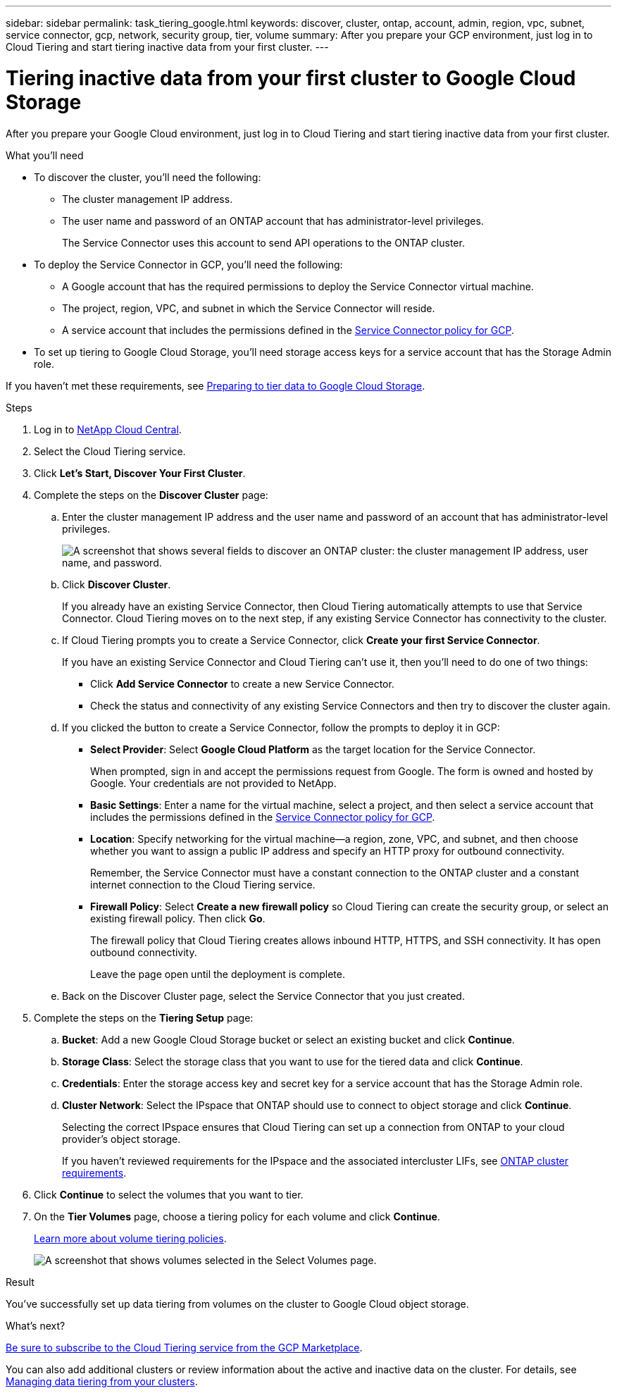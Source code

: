 ---
sidebar: sidebar
permalink: task_tiering_google.html
keywords: discover, cluster, ontap, account, admin, region, vpc, subnet, service connector, gcp, network, security group, tier, volume
summary: After you prepare your GCP environment, just log in to Cloud Tiering and start tiering inactive data from your first cluster.
---

= Tiering inactive data from your first cluster to Google Cloud Storage
:hardbreaks:
:nofooter:
:icons: font
:linkattrs:
:imagesdir: ./media/

[.lead]
After you prepare your Google Cloud environment, just log in to Cloud Tiering and start tiering inactive data from your first cluster.

.What you'll need
* To discover the cluster, you'll need the following:
** The cluster management IP address.
** The user name and password of an ONTAP account that has administrator-level privileges.
+
The Service Connector uses this account to send API operations to the ONTAP cluster.
* To deploy the Service Connector in GCP, you'll need the following:
** A Google account that has the required permissions to deploy the Service Connector virtual machine.
** The project, region, VPC, and subnet in which the Service Connector will reside.
** A service account that includes the permissions defined in the link:media/Policy_for_Service_Connector.yaml[Service Connector policy for GCP^].
* To set up tiering to Google Cloud Storage, you'll need storage access keys for a service account that has the Storage Admin role.

If you haven't met these requirements, see link:task_preparing_google.html[Preparing to tier data to Google Cloud Storage].

.Steps

. Log in to http://cloud.netapp.com[NetApp Cloud Central^].

. Select the Cloud Tiering service.

. Click *Let's Start, Discover Your First Cluster*.

. Complete the steps on the *Discover Cluster* page:

.. Enter the cluster management IP address and the user name and password of an account that has administrator-level privileges.
+
image:screenshot_discover_cluster.gif["A screenshot that shows several fields to discover an ONTAP cluster: the cluster management IP address, user name, and password."]

.. Click *Discover Cluster*.
+
If you already have an existing Service Connector, then Cloud Tiering automatically attempts to use that Service Connector. Cloud Tiering moves on to the next step, if any existing Service Connector has connectivity to the cluster.

.. If Cloud Tiering prompts you to create a Service Connector, click *Create your first Service Connector*.
+
If you have an existing Service Connector and Cloud Tiering can't use it, then you'll need to do one of two things:
+
* Click *Add Service Connector* to create a new Service Connector.
* Check the status and connectivity of any existing Service Connectors and then try to discover the cluster again.

.. If you clicked the button to create a Service Connector, follow the prompts to deploy it in GCP:

* *Select Provider*: Select *Google Cloud Platform* as the target location for the Service Connector.
+
When prompted, sign in and accept the permissions request from Google. The form is owned and hosted by Google. Your credentials are not provided to NetApp.

* *Basic Settings*: Enter a name for the virtual machine, select a project, and then select a service account that includes the permissions defined in the link:media/Policy_for_Service_Connector.yaml[Service Connector policy for GCP^].

* *Location*: Specify networking for the virtual machine--a region, zone, VPC, and subnet, and then choose whether you want to assign a public IP address and specify an HTTP proxy for outbound connectivity.
+
Remember, the Service Connector must have a constant connection to the ONTAP cluster and a constant internet connection to the Cloud Tiering service.

* *Firewall Policy*: Select *Create a new firewall policy* so Cloud Tiering can create the security group, or select an existing firewall policy. Then click *Go*.
+
The firewall policy that Cloud Tiering creates allows inbound HTTP, HTTPS, and SSH connectivity. It has open outbound connectivity.
+
Leave the page open until the deployment is complete.

.. Back on the Discover Cluster page, select the Service Connector that you just created.

. Complete the steps on the *Tiering Setup* page:

.. *Bucket*: Add a new Google Cloud Storage bucket or select an existing bucket and click *Continue*.

.. *Storage Class*: Select the storage class that you want to use for the tiered data and click *Continue*.

.. *Credentials*: Enter the storage access key and secret key for a service account that has the Storage Admin role.

.. *Cluster Network*: Select the IPspace that ONTAP should use to connect to object storage and click *Continue*.
+
Selecting the correct IPspace ensures that Cloud Tiering can set up a connection from ONTAP to your cloud provider's object storage.
+
If you haven't reviewed requirements for the IPspace and the associated intercluster LIFs, see link:task_preparing.html#preparing-your-ontap-clusters[ONTAP cluster requirements].

. Click *Continue* to select the volumes that you want to tier.

. On the *Tier Volumes* page, choose a tiering policy for each volume and click *Continue*.
+
link:concept_architecture.html#volume-tiering-policies[Learn more about volume tiering policies].
+
image:screenshot_volumes_select.gif["A screenshot that shows volumes selected in the Select Volumes page."]

.Result

You've successfully set up data tiering from volumes on the cluster to Google Cloud object storage.

.What's next?
link:task_licensing.html[Be sure to subscribe to the Cloud Tiering service from the GCP Marketplace].

You can also add additional clusters or review information about the active and inactive data on the cluster. For details, see link:task_managing_tiering.html[Managing data tiering from your clusters].
